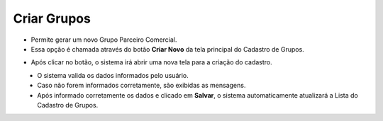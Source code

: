 Criar Grupos
############
- Permite gerar um novo Grupo Parceiro Comercial.

- Essa opção é chamada através do botão **Criar Novo** da tela principal do Cadastro de Grupos.

|imagem4|

- Após clicar no botão, o sistema irá abrir uma nova tela para a criação do cadastro.

|imagem2|
   * O sistema valida os dados informados pelo usuário.
   * Caso não forem informados corretamente, são exibidas as mensagens.

|imagem3|
   * Após informado corretamente os dados e clicado em **Salvar**, o sistema automaticamente atualizará a Lista do Cadastro de Grupos.

.. |imagem4| image:: imagens/Grupos_4.png

.. |imagem2| image:: imagens/Grupos_2.png

.. |imagem3| image:: imagens/Grupos_3.png
